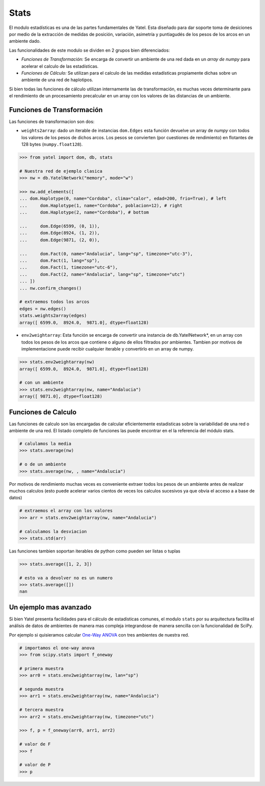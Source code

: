 Stats
=====

El modulo estadísticas es una de las partes fundamentales de Yatel. Esta
diseñado para dar soporte toma de desiciones por medio de la
extracción de medidas de posición, variación, asimetría y puntiagudés de los
pesos de los arcos en un ambiente dado.

Las funcionalidades de este modulo se dividen en 2 grupos bien diferenciados:

- *Funciones de Transformación:* Se encarga de convertir un ambiente de
  una red dada en un *array de numpy* para acelerar el calculo de las
  estadísticas.
- *Funciones de Cálculo:* Se utilizan para el calculo de las medidas
  estadísticas propiamente dichas sobre un ambiente de una red de haplotipos.

Si bien todas las funciones de cálculo utilizan internamente las de
transformación, es muchas veces determinante para el rendimiento de un
procesamiento precalcular en un array con los valores de las distancias de un
ambiente.


Funciones de Transformación
---------------------------

Las funciones de transformacion son dos:

- ``weights2array``: dado un iterable de instancias ``dom.Edges`` esta función
  devuelve un array de *numpy* con todos los valores de los pesos de dichos
  arcos. Los pesos se convierten (por cuestiones de rendimiento) en flotantes
  de 128 bytes (``numpy.float128``).

.. code-block:: python

    >>> from yatel import dom, db, stats

    # Nuestra red de ejemplo clasica
    >>> nw = db.YatelNetwork("memory", mode="w")

    >>> nw.add_elements([
    ... dom.Haplotype(0, name="Cordoba", clima="calor", edad=200, frio=True), # left
    ...     dom.Haplotype(1, name="Cordoba", poblacion=12), # right
    ...     dom.Haplotype(2, name="Cordoba"), # bottom

    ...     dom.Edge(6599, (0, 1)),
    ...     dom.Edge(8924, (1, 2)),
    ...     dom.Edge(9871, (2, 0)),

    ...     dom.Fact(0, name="Andalucia", lang="sp", timezone="utc-3"),
    ...     dom.Fact(1, lang="sp"),
    ...     dom.Fact(1, timezone="utc-6"),
    ...     dom.Fact(2, name="Andalucia", lang="sp", timezone="utc")
    ... ])
    ... nw.confirm_changes()

    # extraemos todos los arcos
    edges = nw.edges()
    stats.weights2array(edges)
    array([ 6599.0,  8924.0,  9871.0], dtype=float128)


- ``env2weightarray``: Esta función se encarga de convertir una instancia de
  db.YatelNetwork*, en un
  array con todos los pesos de los arcos que contiene o alguno de ellos
  filtrados por ambientes. Tambien por motivos de implementacione puede recibir
  cualquier iterable y convertirlo en un array de numpy.


.. code-block:: python

    >>> stats.env2weightarray(nw)
    array([ 6599.0,  8924.0,  9871.0], dtype=float128)

    # con un ambiente
    >>> stats.env2weightarray(nw, name="Andalucia")
    array([ 9871.0], dtype=float128)


Funciones de Calculo
--------------------

Las funciones de calculo son las encargadas de calcular eficientemente
estadisticas sobre la variabilidad de una red o ambiente de una red.
El listado completo de funciones las puede encontrar en el la referencia
del módulo stats.

.. code-block:: python

    # calulamos la media
    >>> stats.average(nw)

    # o de un ambiente
    >>> stats.average(nw, , name="Andalucia")


Por motivos de rendimiento muchas veces es conveniente extraer todos los pesos
de un ambiente antes de realizar muchos calculos (esto puede acelerar varios
cientos de veces los calculos sucesivos ya que obvia el acceso a a base de
datos)

.. code-block:: python

    # extraemos el array con los valores
    >>> arr = stats.env2weightarray(nw, name="Andalucia")

    # calculamos la desviacion
    >>> stats.std(arr)


Las funciones tambien soportan iterables de python como pueden ser listas
o tuplas

.. code-block:: python

    >>> stats.average([1, 2, 3])

    # esto va a devolver no es un numero
    >>> stats.average([])
    nan


Un ejemplo mas avanzado
-----------------------

Si bien Yatel presenta facilidades para el cálculo de estadísticas comunes, el
modulo ``stats`` por su arquitectura facilita el análisis de datos de ambientes
de manera mas compleja integrandose de manera sencilla con la funcionalidad de
SciPy.

Por ejemplo si quisieramos calcular
`One-Way ANOVA <http://en.wikipedia.org/wiki/Analysis_of_variance>`_ con
tres ambientes de nuestra red.

.. code-block:: python

    # importamos el one-way anova
    >>> from scipy.stats import f_oneway

    # primera muestra
    >>> arr0 = stats.env2weightarray(nw, lan="sp")

    # segunda muestra
    >>> arr1 = stats.env2weightarray(nw, name="Andalucia")

    # tercera muestra
    >>> arr2 = stats.env2weightarray(nw, timezone="utc")

    >>> f, p = f_oneway(arr0, arr1, arr2)

    # valor de F
    >>> f

    # valor de P
    >>> p


